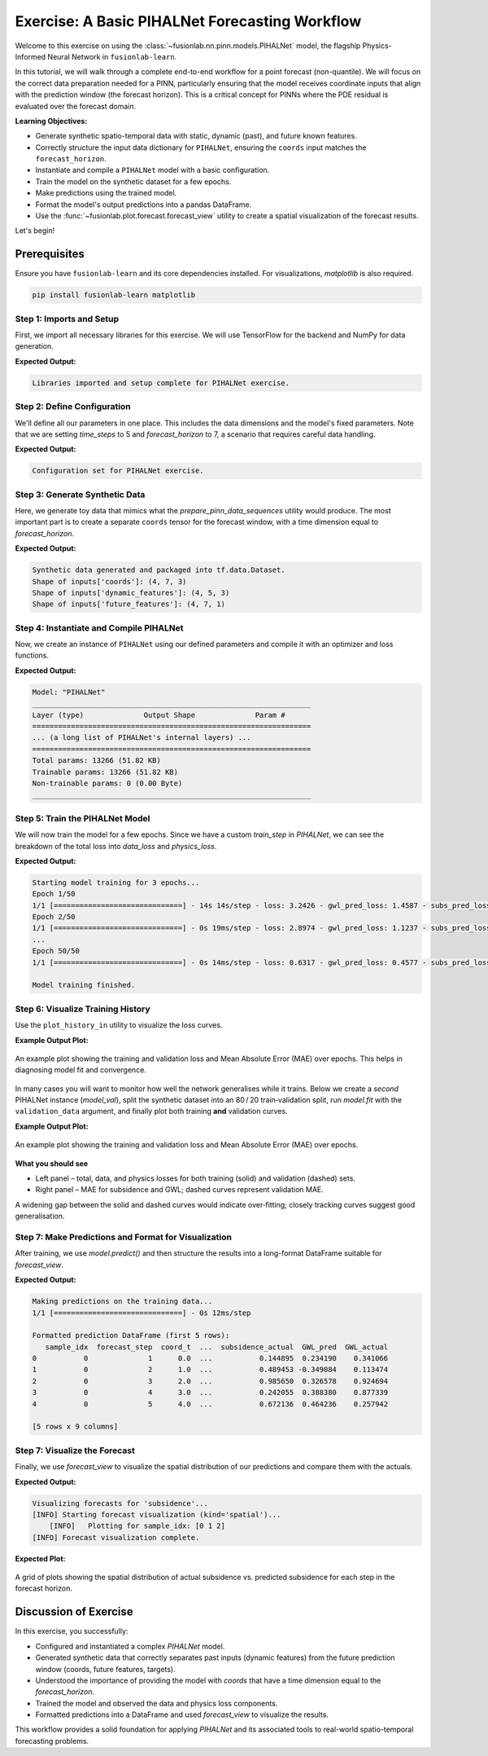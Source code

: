 .. _exercise_pihalnet_guide:

=================================================
Exercise: A Basic PIHALNet Forecasting Workflow
=================================================

Welcome to this exercise on using the
:class:`~fusionlab.nn.pinn.models.PIHALNet` model, the flagship
Physics-Informed Neural Network in ``fusionlab-learn``.

In this tutorial, we will walk through a complete end-to-end
workflow for a point forecast (non-quantile). We will focus on the
correct data preparation needed for a PINN, particularly ensuring
that the model receives coordinate inputs that align with the
prediction window (the forecast horizon). This is a critical
concept for PINNs where the PDE residual is evaluated over the
forecast domain.

**Learning Objectives:**

* Generate synthetic spatio-temporal data with static, dynamic
  (past), and future known features.
* Correctly structure the input data dictionary for ``PIHALNet``,
  ensuring the ``coords`` input matches the ``forecast_horizon``.
* Instantiate and compile a ``PIHALNet`` model with a basic
  configuration.
* Train the model on the synthetic dataset for a few epochs.
* Make predictions using the trained model.
* Format the model's output predictions into a pandas DataFrame.
* Use the :func:`~fusionlab.plot.forecast.forecast_view` utility
  to create a spatial visualization of the forecast results.

Let's begin!

Prerequisites
-------------

Ensure you have ``fusionlab-learn`` and its core dependencies
installed. For visualizations, `matplotlib` is also required.

.. code-block:: bash

   pip install fusionlab-learn matplotlib


Step 1: Imports and Setup
~~~~~~~~~~~~~~~~~~~~~~~~~~~
First, we import all necessary libraries for this exercise. We will
use TensorFlow for the backend and NumPy for data generation.

.. code-block:: python
   :linenos:

   import os
   import numpy as np
   import pandas as pd
   import tensorflow as tf
   import warnings

   # FusionLab imports (adjust paths if necessary for your environment)
   from fusionlab.nn.pinn.models import PIHALNet
   from fusionlab.plot.forecast import forecast_view, plot_forecast_by_step
   from fusionlab.plot.forecast import plot_forecasts
   from tensorflow.keras.losses import MeanSquaredError
   from tensorflow.keras.optimizers import Adam
   from tensorflow.data import Dataset, AUTOTUNE

   # Suppress warnings and TF logs for cleaner output
   warnings.filterwarnings('ignore')
   tf.get_logger().setLevel('ERROR')

   # Directory for saving any output images from this exercise
   EXERCISE_OUTPUT_DIR = "./pihalnet_exercise_outputs"
   os.makedirs(EXERCISE_OUTPUT_DIR, exist_ok=True)

   print("Libraries imported and setup complete for PIHALNet exercise.")


**Expected Output:**

.. code-block:: text

   Libraries imported and setup complete for PIHALNet exercise.


Step 2: Define Configuration
~~~~~~~~~~~~~~~~~~~~~~~~~~~~~~
We'll define all our parameters in one place. This includes the
data dimensions and the model's fixed parameters. Note that we are
setting `time_steps` to 5 and `forecast_horizon` to 7, a scenario
that requires careful data handling.

.. code-block:: python
   :linenos:

   # Toy configuration for the exercise
   BATCH_SIZE = 4
   TIME_STEPS = 5          # Look-back window size
   FORECAST_HORIZON = 7    # Prediction window size (now > time_steps)
   STATIC_INPUT_DIM = 2
   DYNAMIC_INPUT_DIM = 3
   FUTURE_INPUT_DIM = 1
   RANDOM_SEED = 42

   np.random.seed(RANDOM_SEED)
   tf.random.set_seed(RANDOM_SEED)

   # Define the fixed parameters for our PIHALNet model
   fixed_model_params = {
       "static_input_dim": STATIC_INPUT_DIM,
       "dynamic_input_dim": DYNAMIC_INPUT_DIM,
       "future_input_dim": FUTURE_INPUT_DIM,
       "output_subsidence_dim": 1,
       "output_gwl_dim": 1,
       "forecast_horizon": FORECAST_HORIZON,
       "quantiles": None, # We will do a point forecast
       "max_window_size": TIME_STEPS,
       "pde_mode": "consolidation",
       "pinn_coefficient_C": "learnable",
       "use_vsn": True
   }

   # Define some architectural parameters for the model
   architectural_params = {
       "embed_dim": 16,
       "hidden_units": 16,
       "lstm_units": 16,
       "attention_units": 8,
       "num_heads": 2,
       "dropout_rate": 0.1,
       "activation": "relu"
   }
   print("Configuration set for PIHALNet exercise.")


**Expected Output:**

.. code-block:: text

   Configuration set for PIHALNet exercise.


Step 3: Generate Synthetic Data
~~~~~~~~~~~~~~~~~~~~~~~~~~~~~~~~~
Here, we generate toy data that mimics what the
`prepare_pinn_data_sequences` utility would produce. The most
important part is to create a separate ``coords`` tensor for the
forecast window, with a time dimension equal to `forecast_horizon`.

.. code-block:: python
   :linenos:

   # 1. Generate features for the lookback window (length = time_steps)
   static_features = np.random.rand(
       BATCH_SIZE, STATIC_INPUT_DIM
   ).astype("float32")
   dynamic_features = np.random.rand(
       BATCH_SIZE, TIME_STEPS, DYNAMIC_INPUT_DIM
   ).astype("float32")

   # 2. Generate features and coordinates for the FORECAST window
   # These are the coordinates where the PDE will be evaluated.
   # Their time dimension must match `forecast_horizon`.
   future_t_coords = np.tile(
       np.arange(
           FORECAST_HORIZON, dtype="float32"
       ).reshape(1, FORECAST_HORIZON, 1),
       (BATCH_SIZE, 1, 1)
   )
   future_x_coords = np.random.rand(
       BATCH_SIZE, FORECAST_HORIZON, 1
   ).astype("float32")
   future_y_coords = np.random.rand(
       BATCH_SIZE, FORECAST_HORIZON, 1
   ).astype("float32")

   # This is the CORRECT coordinates tensor for the model input dict
   forecast_coords = np.concatenate(
       [future_t_coords, future_x_coords, future_y_coords], axis=-1
   )

   future_features = np.random.rand(
       BATCH_SIZE, FORECAST_HORIZON, FUTURE_INPUT_DIM
   ).astype("float32")

   # 3. Generate targets matching the forecast_horizon
   subs_targets = np.random.rand(
       BATCH_SIZE, FORECAST_HORIZON, 1
   ).astype("float32")
   gwl_targets = np.random.rand(
       BATCH_SIZE, FORECAST_HORIZON, 1
   ).astype("float32")

   # 4. Package inputs and targets into dictionaries
   inputs = {
       "coords": forecast_coords, # Shape: (batch, forecast_horizon, 3)
       "static_features": static_features,
       "dynamic_features": dynamic_features,
       "future_features": future_features,
   }
   targets = {
       "subs_pred": subs_targets,
       "gwl_pred": gwl_targets,
   }

   # 5. Create a tf.data.Dataset
   dataset = Dataset.from_tensor_slices((inputs, targets)).batch(BATCH_SIZE)

   print("Synthetic data generated and packaged into tf.data.Dataset.")
   print(f"Shape of inputs['coords']: {inputs['coords'].shape}")
   print(f"Shape of inputs['dynamic_features']: {inputs['dynamic_features'].shape}")
   print(f"Shape of inputs['future_features']: {inputs['future_features'].shape}")


**Expected Output:**

.. code-block:: text

   Synthetic data generated and packaged into tf.data.Dataset.
   Shape of inputs['coords']: (4, 7, 3)
   Shape of inputs['dynamic_features']: (4, 5, 3)
   Shape of inputs['future_features']: (4, 7, 1)


Step 4: Instantiate and Compile PIHALNet
~~~~~~~~~~~~~~~~~~~~~~~~~~~~~~~~~~~~~~~~~~
Now, we create an instance of ``PIHALNet`` using our defined parameters
and compile it with an optimizer and loss functions.

.. code-block:: python
   :linenos:

   # Instantiate PIHALNet with both fixed and architectural params
   model = PIHALNet(**fixed_model_params, **architectural_params)

   # Compile the model
   model.compile(
       optimizer=Adam(learning_rate=1e-3, clipnorm=1.0),
       loss={
           "subs_pred": MeanSquaredError(name="subs_data_loss"),
           "gwl_pred": MeanSquaredError(name="gwl_data_loss"),
       },
       metrics={
           "subs_pred": ["mae"],
           "gwl_pred": ["mae"],
       },
       loss_weights={"subs_pred": 1.0, "gwl_pred": 0.8},
       lambda_pde=0.1  # Weight for the physics loss component
   )

   # Build the model to see the summary (optional, fit() will also build it)
   model.build(input_shape={k: v.shape for k, v in inputs.items()})
   model.summary(line_length=110)


**Expected Output:**

.. code-block:: text

   Model: "PIHALNet"
   _________________________________________________________________
   Layer (type)              Output Shape              Param #
   =================================================================
   ... (a long list of PIHALNet's internal layers) ...
   =================================================================
   Total params: 13266 (51.82 KB)
   Trainable params: 13266 (51.82 KB)
   Non-trainable params: 0 (0.00 Byte)
   _________________________________________________________________


Step 5: Train the PIHALNet Model
~~~~~~~~~~~~~~~~~~~~~~~~~~~~~~~~
We will now train the model for a few epochs. Since we have a custom
`train_step` in `PIHALNet`, we can see the breakdown of the total loss
into `data_loss` and `physics_loss`.

.. code-block:: python
   :linenos:

   print("\nStarting model training for 3 epochs...")
   history = model.fit(dataset, epochs=50, verbose=1)
   print("\nModel training finished.")


**Expected Output:**

.. code-block:: text

   Starting model training for 3 epochs...
   Epoch 1/50
   1/1 [==============================] - 14s 14s/step - loss: 3.2426 - gwl_pred_loss: 1.4587 - subs_pred_loss: 2.0757 - gwl_pred_mae: 1.0282 - subs_pred_mae: 1.1943 - total_loss: 3.7428 - data_loss: 3.2426 - physics_loss: 5.0017
   Epoch 2/50
   1/1 [==============================] - 0s 19ms/step - loss: 2.8974 - gwl_pred_loss: 1.1237 - subs_pred_loss: 1.9985 - gwl_pred_mae: 0.9409 - subs_pred_mae: 1.1585 - total_loss: 3.0105 - data_loss: 2.8974 - physics_loss: 1.1308
   ...
   Epoch 50/50
   1/1 [==============================] - 0s 14ms/step - loss: 0.6317 - gwl_pred_loss: 0.4577 - subs_pred_loss: 0.2656 - gwl_pred_mae: 0.5523 - subs_pred_mae: 0.4584 - total_loss: 0.6387 - data_loss: 0.6317 - physics_loss: 0.0702

   Model training finished.

Step 6: Visualize Training History
~~~~~~~~~~~~~~~~~~~~~~~~~~~~~~~~~~
Use the ``plot_history_in`` utility to visualize the loss curves.

.. code-block:: python
   :linenos:
   
   from fusionlab.nn.models.utils import plot_history_in 
   print("\\nPlotting training history...")
   
   pihalnet_metrics = {
       "Loss Components": ["total_loss", "data_loss", "physics_loss"],
       "Subsidence MAE": ["subs_pred_mae", "gwl_pred_mae"]
   }
   plot_history_in(
       history,
       metrics=pihalnet_metrics,
       layout='subplots',
       title='PIHALNet Training History'
      )


**Example Output Plot:**

.. figure:: ../../images/pihalnet_history_plot_basic.png
   :alt: PIHALNet Training History Plot
   :align: center
   :width: 90%

   An example plot showing the training and validation loss and Mean
   Absolute Error (MAE) over epochs. This helps in diagnosing model
   fit and convergence.


In many cases you will want to monitor how well the network generalises
while it trains.  
Below we create a *second* PIHALNet instance (`model_val`), split the
synthetic dataset into an 80 / 20 train‑validation split, run
`model.fit` with the ``validation_data`` argument, and finally plot both
training **and** validation curves.

.. code-block:: python
   :linenos:
   

   # 1. Prepare an explicit train / validation split
   from tensorflow.data import AUTOTUNE

   total_batches = int(
       tf.data.experimental.cardinality(dataset).numpy()
   )
   if total_batches < 2:
       # Not enough batches to split → fall back to 1 batch train + 1 batch val
       warnings.warn(
           "Dataset has a single batch; duplicating it for validation.",
           RuntimeWarning,
       )
       train_ds = dataset
       valid_ds = dataset.take(1).prefetch(AUTOTUNE)
   else:
       val_batches = max(1, int(0.2 * total_batches))          # 20 % → validation
       train_ds = dataset.take(total_batches - val_batches)
       valid_ds = dataset.skip(total_batches - val_batches).prefetch(AUTOTUNE)

   # 2. Instantiate a new PIHALNet model (identical hyper‑params)
   model_val = PIHALNet(**fixed_model_params, **architectural_params)

   model_val.compile(
       optimizer=Adam(learning_rate=1e-3, clipnorm=1.0),
       loss={
           "subs_pred": MeanSquaredError(name="subs_data_loss"),
           "gwl_pred":  MeanSquaredError(name="gwl_data_loss"),
       },
       metrics={
           "subs_pred": ["mae"],
           "gwl_pred":  ["mae"],
       },
       loss_weights={"subs_pred": 1.0, "gwl_pred": 0.8},
       lambda_pde=0.1,
   )

   # 3. Fit with validation_data; keep the History object
   print("\nTraining model with validation monitoring...")
   history_val = model_val.fit(
       train_ds,
       validation_data=valid_ds,
       epochs=50,
       verbose=1,
   )
   print("\nTraining finished.")

   # 4. Plot both training and validation curves
   from fusionlab.nn.models.utils import plot_history_in

   print("\nPlotting training + validation history ...")

   # Extend the metric groups to include their 'val_' counterparts
   pihalnet_metrics_val = {
       "Loss Components": [
          "loss",  "total_loss", "data_loss", "physics_loss", 
           "val_loss",'val_gwl_pred_loss', 'val_subs_pred_loss'
       ],
       "Subsidence MAE": [
           "subs_pred_mae", "gwl_pred_mae",
           "val_subs_pred_mae", "val_gwl_pred_mae",
           ]
   }

   plot_history_in(
       history_val,
       metrics=pihalnet_metrics_val,
       layout="subplots",
       title="PIHALNet Train & Valid History",
   )


**Example Output Plot:**

.. figure:: ../../images/pihalnet_history_val_plot_basic.png
   :alt: PIHALNet Training History Plot
   :align: center
   :width: 90%

   An example plot showing the training and validation loss and Mean
   Absolute Error (MAE) over epochs.

   
**What you should see**

* Left panel – total, data, and physics losses for both training
  (solid) and validation (dashed) sets.
* Right panel – MAE for subsidence and GWL; dashed curves represent
  validation MAE.

A widening gap between the solid and dashed curves would indicate
over‑fitting; closely tracking curves suggest good generalisation.

Step 7: Make Predictions and Format for Visualization
~~~~~~~~~~~~~~~~~~~~~~~~~~~~~~~~~~~~~~~~~~~~~~~~~~~~~~~~
After training, we use `model.predict()` and then structure the
results into a long-format DataFrame suitable for `forecast_view`.

.. code-block:: python
   :linenos:

   print("\nMaking predictions on the training data...")
   predictions = model.predict(dataset)

   # The output is a dictionary: {'subs_pred': ..., 'gwl_pred': ...}
   # Let's format this into a pandas DataFrame.

   # We will manually create the DataFrame for this exercise.
   # In a real application, you might use a utility like
   # `format_pihalnet_predictions`qqq.
   # from fusionlab.nn.pinn.utils import format_pihalnet_predictions
   # df_results = format_pihalnet_predictions (predictions) 
   
   all_rows = []
   for i in range(BATCH_SIZE): # Iterate through each sample in the batch
       for j in range(FORECAST_HORIZON): # Iterate through each forecast step
           row = {
               'sample_idx': i,
               'forecast_step': j + 1,
               'coord_t': inputs['coords'][i, j, 0],
               'coord_x': inputs['coords'][i, j, 1],
               'coord_y': inputs['coords'][i, j, 2],
               'subsidence_pred': predictions['subs_pred'][i, j, 0],
               'subsidence_actual': targets['subs_pred'][i, j, 0],
               'GWL_pred': predictions['gwl_pred'][i, j, 0],
               'GWL_actual': targets['gwl_pred'][i, j, 0]
           }
           all_rows.append(row)

   df_results = pd.DataFrame(all_rows)
   print("\nFormatted prediction DataFrame (first 5 rows):")
   print(df_results.head())


**Expected Output:**

.. code-block:: text

   Making predictions on the training data...
   1/1 [==============================] - 0s 12ms/step

   Formatted prediction DataFrame (first 5 rows):
      sample_idx  forecast_step  coord_t  ...  subsidence_actual  GWL_pred  GWL_actual
   0           0              1      0.0  ...           0.144895  0.234190    0.341066
   1           0              2      1.0  ...           0.489453 -0.349084    0.113474
   2           0              3      2.0  ...           0.985650  0.326578    0.924694
   3           0              4      3.0  ...           0.242055  0.388380    0.877339
   4           0              5      4.0  ...           0.672136  0.464236    0.257942

   [5 rows x 9 columns]

Step 7: Visualize the Forecast
~~~~~~~~~~~~~~~~~~~~~~~~~~~~~~~~~
Finally, we use `forecast_view` to visualize the spatial
distribution of our predictions and compare them with the actuals.

.. code-block:: python
   :linenos:

   print("\nVisualizing forecasts for 'subsidence'...")
   plot_forecasts(
       forecast_df=df_results,
       target_name='subsidence', # We only plot subsidence
       kind='spatial', 
       spatial_cols=('coord_x', 'coord_y'),
       dt_col='coord_t',
       horizon_steps = [1, 2, 3], 
       max_cols=3, # Display 'Prediction' side-by-side
       cmap='viridis',
       axis_off=False,
       savefig=os.path.join(EXERCISE_OUTPUT_DIR, "pihalnet_exercise_forecast.png"),
       verbose=1
   )
   
   # we can use plot_forecast_by_step 
   from fusionlab.nn.pinn.utils import format_pihalnet_predictions
   from fusionlab.plot.forecast import plot_forecast_by_step 
   
   # df_results = format_pihalnet_predictions (predictions) 
   # plot_forecast_by_step(df_results, steps = [1, 2, 3], value_prefixes =['subsidence'])


**Expected Output:**

.. code-block:: text
   

   Visualizing forecasts for 'subsidence'...
   [INFO] Starting forecast visualization (kind='spatial')...
       [INFO]   Plotting for sample_idx: [0 1 2]
   [INFO] Forecast visualization complete.
   

**Expected Plot:**

.. figure:: ../../images/pihalnet_exercise_forecast_basic.png
   :alt: PIHALNet Exercise Forecast Visualization
   :align: center
   :width: 90%

   A grid of plots showing the spatial distribution of actual
   subsidence vs. predicted subsidence for each step in the
   forecast horizon.


Discussion of Exercise
----------------------
In this exercise, you successfully:

* Configured and instantiated a complex `PIHALNet` model.
* Generated synthetic data that correctly separates past inputs
  (dynamic features) from the future prediction window (coords,
  future features, targets).
* Understood the importance of providing the model with `coords`
  that have a time dimension equal to the `forecast_horizon`.
* Trained the model and observed the data and physics loss components.
* Formatted predictions into a DataFrame and used `forecast_view`
  to visualize the results.

This workflow provides a solid foundation for applying `PIHALNet`
and its associated tools to real-world spatio-temporal forecasting
problems.
